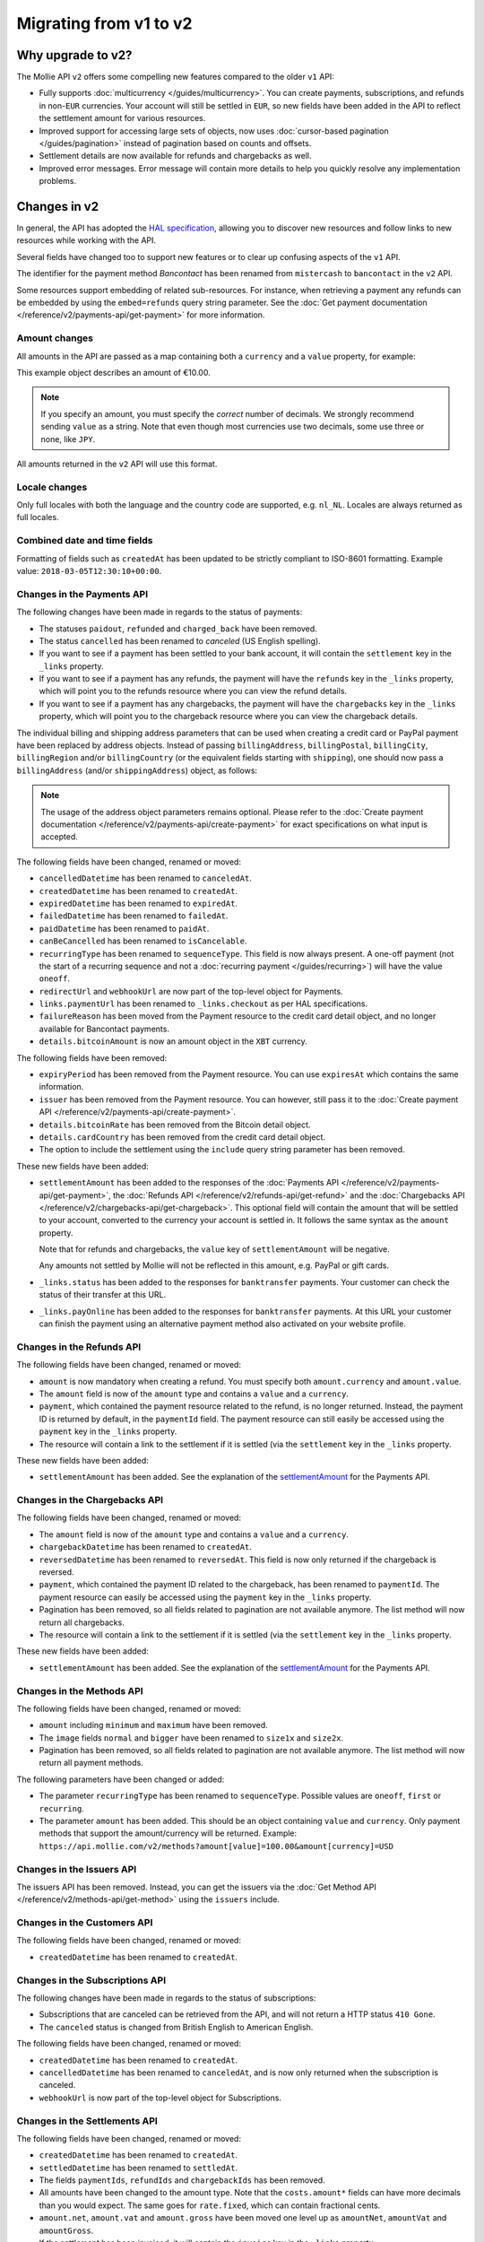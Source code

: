 Migrating from v1 to v2
=======================

Why upgrade to v2?
------------------
The Mollie API ``v2`` offers some compelling new features compared to the older ``v1`` API:

* Fully supports :doc:`multicurrency </guides/multicurrency>`. You can create payments, subscriptions, and refunds in
  non-``EUR`` currencies. Your account will still be settled in ``EUR``, so new fields have been added in the API to
  reflect the settlement amount for various resources.
* Improved support for accessing large sets of objects, now uses :doc:`cursor-based pagination </guides/pagination>`
  instead of pagination based on counts and offsets.
* Settlement details are now available for refunds and chargebacks as well.
* Improved error messages. Error message will contain more details to help you quickly resolve any implementation
  problems.

Changes in v2
-------------
In general, the API has adopted the `HAL specification <https://en.wikipedia.org/wiki/Hypertext_Application_Language>`_,
allowing you to discover new resources and follow links to new resources while working with the API.

Several fields have changed too to support new features or to clear up confusing aspects of the ``v1`` API.

The identifier for the payment method *Bancontact* has been renamed from ``mistercash`` to ``bancontact`` in the ``v2``
API.

Some resources support embedding of related sub-resources. For instance, when retrieving a payment any refunds can be
embedded by using the ``embed=refunds`` query string parameter. See the
:doc:`Get payment documentation </reference/v2/payments-api/get-payment>` for more information.

Amount changes
^^^^^^^^^^^^^^
All amounts in the API are passed as a map containing both a ``currency`` and a ``value`` property, for example:

.. code-block:: json
   :linenos:

   {
       "amount": {
           "currency": "EUR",
           "value": "10.00"
       }
   }

This example object describes an amount of €10.00.

.. note:: If you specify an amount, you must specify the *correct* number of decimals. We strongly recommend sending
          ``value`` as a string. Note that even though most currencies use two decimals, some use three or none, like
          ``JPY``.

All amounts returned in the ``v2`` API will use this format.

Locale changes
^^^^^^^^^^^^^^
Only full locales with both the language and the country code are supported, e.g. ``nl_NL``. Locales are always returned
as full locales.

Combined date and time fields
^^^^^^^^^^^^^^^^^^^^^^^^^^^^^
Formatting of fields such as ``createdAt`` has been updated to be strictly compliant to ISO-8601 formatting. Example
value: ``2018-03-05T12:30:10+00:00``.

Changes in the Payments API
^^^^^^^^^^^^^^^^^^^^^^^^^^^
The following changes have been made in regards to the status of payments:

* The statuses ``paidout``, ``refunded`` and ``charged_back`` have been removed.
* The status ``cancelled`` has been renamed to `canceled` (US English spelling).
* If you want to see if a payment has been settled to your bank account, it will contain the ``settlement`` key in the
  ``_links`` property.
* If you want to see if a payment has any refunds, the payment will have the ``refunds`` key in the ``_links`` property,
  which will point you to the refunds resource where you can view the refund details.
* If you want to see if a payment has any chargebacks, the payment will have the ``chargebacks`` key in the ``_links``
  property, which will point you to the chargeback resource where you can view the chargeback details.

The individual billing and shipping address parameters that can be used when creating a credit card or PayPal payment
have been replaced by address objects. Instead of passing ``billingAddress``, ``billingPostal``, ``billingCity``,
``billingRegion`` and/or ``billingCountry`` (or the equivalent fields starting with ``shipping``), one should now pass a
``billingAddress`` (and/or ``shippingAddress``) object, as follows:

.. code-block:: json
   :linenos:

   {
       "amount": {"currency": "USD", "value": "100.00"},
       "description": "My first payment",
       "billingAddress": {
           "streetAndNumber": "Dorpstraat 1",
           "postalCode": "1122 AA",
           "city": "Amsterdam",
           "region": "Noord-Holland",
           "country": "NL",
       }
   }

.. note:: The usage of the address object parameters remains optional. Please refer to the
          :doc:`Create payment documentation </reference/v2/payments-api/create-payment>` for exact specifications on
          what input is accepted.

The following fields have been changed, renamed or moved:

* ``cancelledDatetime`` has been renamed to ``canceledAt``.
* ``createdDatetime`` has been renamed to ``createdAt``.
* ``expiredDatetime`` has been renamed to ``expiredAt``.
* ``failedDatetime`` has been renamed to ``failedAt``.
* ``paidDatetime`` has been renamed to ``paidAt``.
* ``canBeCancelled`` has been renamed to ``isCancelable``.
* ``recurringType`` has been renamed to ``sequenceType``. This field is now always present. A one-off payment (not the
  start of a recurring sequence and not a :doc:`recurring payment </guides/recurring>`) will have the value ``oneoff``.
* ``redirectUrl`` and ``webhookUrl`` are now part of the top-level object for Payments.
* ``links.paymentUrl`` has been renamed to ``_links.checkout`` as per HAL specifications.
* ``failureReason`` has been moved from the Payment resource to the credit card detail object, and no longer available
  for Bancontact payments.
* ``details.bitcoinAmount`` is now an amount object in the ``XBT`` currency.

The following fields have been removed:

* ``expiryPeriod`` has been removed from the Payment resource. You can use ``expiresAt`` which contains the same
  information.
* ``issuer`` has been removed from the Payment resource. You can however, still pass it to the
  :doc:`Create payment API </reference/v2/payments-api/create-payment>`.
* ``details.bitcoinRate`` has been removed from the Bitcoin detail object.
* ``details.cardCountry`` has been removed from the credit card detail object.
* The option to include the settlement using the ``include`` query string parameter has been removed.

These new fields have been added:

.. _settlementAmount:

* ``settlementAmount`` has been added to the responses of the
  :doc:`Payments API </reference/v2/payments-api/get-payment>`, the
  :doc:`Refunds API </reference/v2/refunds-api/get-refund>` and the
  :doc:`Chargebacks API </reference/v2/chargebacks-api/get-chargeback>`.
  This optional field will contain the amount that will be settled to your account, converted to the currency your
  account is settled in. It follows the same syntax as the ``amount`` property.

  Note that for refunds and chargebacks, the ``value`` key of ``settlementAmount`` will be negative.

  Any amounts not settled by Mollie will not be reflected in this amount, e.g. PayPal or gift cards.

* ``_links.status`` has been added to the responses for ``banktransfer`` payments. Your customer can check the status of
  their transfer at this URL.

* ``_links.payOnline`` has been added to the responses for ``banktransfer`` payments. At this URL your customer can
  finish the payment using an alternative payment method also activated on your website profile.

Changes in the Refunds API
^^^^^^^^^^^^^^^^^^^^^^^^^^
The following fields have been changed, renamed or moved:

* ``amount`` is now mandatory when creating a refund. You must specify both ``amount.currency`` and ``amount.value``.
* The ``amount`` field is now of the ``amount`` type and contains a ``value`` and a ``currency``.
* ``payment``, which contained the payment resource related to the refund, is no longer returned. Instead, the payment
  ID is returned by default, in the ``paymentId`` field. The payment resource can still easily be accessed using the
  ``payment`` key in the ``_links`` property.
* The resource will contain a link to the settlement if it is settled (via the ``settlement`` key in the ``_links``
  property.

These new fields have been added:

* ``settlementAmount`` has been added. See the explanation of the settlementAmount_ for the Payments API.

Changes in the Chargebacks API
^^^^^^^^^^^^^^^^^^^^^^^^^^^^^^
The following fields have been changed, renamed or moved:

* The ``amount`` field is now of the ``amount`` type and contains a ``value`` and a ``currency``.
* ``chargebackDatetime`` has been renamed to ``createdAt``.
* ``reversedDatetime`` has been renamed to ``reversedAt``. This field is now only returned if the chargeback is
  reversed.
* ``payment``, which contained the payment ID related to the chargeback, has been renamed to ``paymentId``. The payment
  resource can easily be accessed using the ``payment`` key in the ``_links`` property.
* Pagination has been removed, so all fields related to pagination are not available anymore. The list method will now
  return all chargebacks.
* The resource will contain a link to the settlement if it is settled (via the ``settlement`` key in the ``_links``
  property.

These new fields have been added:

* ``settlementAmount`` has been added. See the explanation of the settlementAmount_ for the Payments API.

Changes in the Methods API
^^^^^^^^^^^^^^^^^^^^^^^^^^
The following fields have been changed, renamed or moved:

* ``amount`` including ``minimum`` and ``maximum`` have been removed.
* The ``image`` fields ``normal`` and ``bigger`` have been renamed to ``size1x`` and ``size2x``.
* Pagination has been removed, so all fields related to pagination are not available anymore. The list method will now
  return all payment methods.

The following parameters have been changed or added:

* The parameter ``recurringType`` has been renamed to ``sequenceType``. Possible values are ``oneoff``, ``first`` or
  ``recurring``.
* The parameter ``amount`` has been added. This should be an object containing ``value`` and ``currency``. Only payment
  methods that support the amount/currency will be returned.
  Example: ``https://api.mollie.com/v2/methods?amount[value]=100.00&amount[currency]=USD``

Changes in the Issuers API
^^^^^^^^^^^^^^^^^^^^^^^^^^
The issuers API has been removed. Instead, you can get the issuers via the
:doc:`Get Method API </reference/v2/methods-api/get-method>` using the ``issuers`` include.

Changes in the Customers API
^^^^^^^^^^^^^^^^^^^^^^^^^^^^
The following fields have been changed, renamed or moved:

* ``createdDatetime`` has been renamed to ``createdAt``.

Changes in the Subscriptions API
^^^^^^^^^^^^^^^^^^^^^^^^^^^^^^^^
The following changes have been made in regards to the status of subscriptions:

* Subscriptions that are canceled can be retrieved from the API, and will not return a HTTP status ``410 Gone``.
* The ``canceled`` status is changed from British English to American English.

The following fields have been changed, renamed or moved:

* ``createdDatetime`` has been renamed to ``createdAt``.
* ``cancelledDatetime`` has been renamed to ``canceledAt``, and is now only returned when the subscription is canceled.
* ``webhookUrl`` is now part of the top-level object for Subscriptions.

Changes in the Settlements API
^^^^^^^^^^^^^^^^^^^^^^^^^^^^^^
The following fields have been changed, renamed or moved:

* ``createdDatetime`` has been renamed to ``createdAt``.
* ``settledDatetime`` has been renamed to ``settledAt``.
* The fields ``paymentIds``, ``refundIds`` and ``chargebackIds`` has been removed.
* All amounts have been changed to the amount type. Note that the ``costs.amount*`` fields can have more decimals than
  you would expect. The same goes for ``rate.fixed``, which can contain fractional cents.
* ``amount.net``, ``amount.vat`` and ``amount.gross`` have been moved one level up as ``amountNet``, ``amountVat`` and
  ``amountGross``.
* If the settlement has been invoiced, it will contain the ``invoice`` key in the ``_links`` property.

Changes in the Mandates API
^^^^^^^^^^^^^^^^^^^^^^^^^^^^^^^^
The following fields have been changed, renamed or moved:

* ``createdDatetime`` has been renamed to ``createdAt``.

Changes in the Organizations API
^^^^^^^^^^^^^^^^^^^^^^^^^^^^^^^^

* The fields ``country``, ``registrationDate`` and ``registrationType`` have been removed.
* The field ``address`` is now an :ref:`Address object <address-object>`.

Changes in error reporting
^^^^^^^^^^^^^^^^^^^^^^^^^^
In general, error reporting has been improved to help you resolve any implementation errors as fast as possible.

The HAL specification has been adopted for error reporting as well. The difference between ``v1`` and ``v2`` is best
explained using an example.

The new error reporting format in ``v2`` is the following:

.. code-block:: json
   :linenos:

   {
       "status": 401,
       "title": "Unauthorized Request",
       "detail": "Missing authentication, or failed to authenticate",
       "_links": {
           "documentation": {
               "href": "https://docs.mollie.com/guides/authentication",
               "type": "text/html"
           }
       }
   }

The HTTP status returned is now part of the error response, ``title`` is the default HTTP status message, the
``message`` field is renamed to ``detail``.
